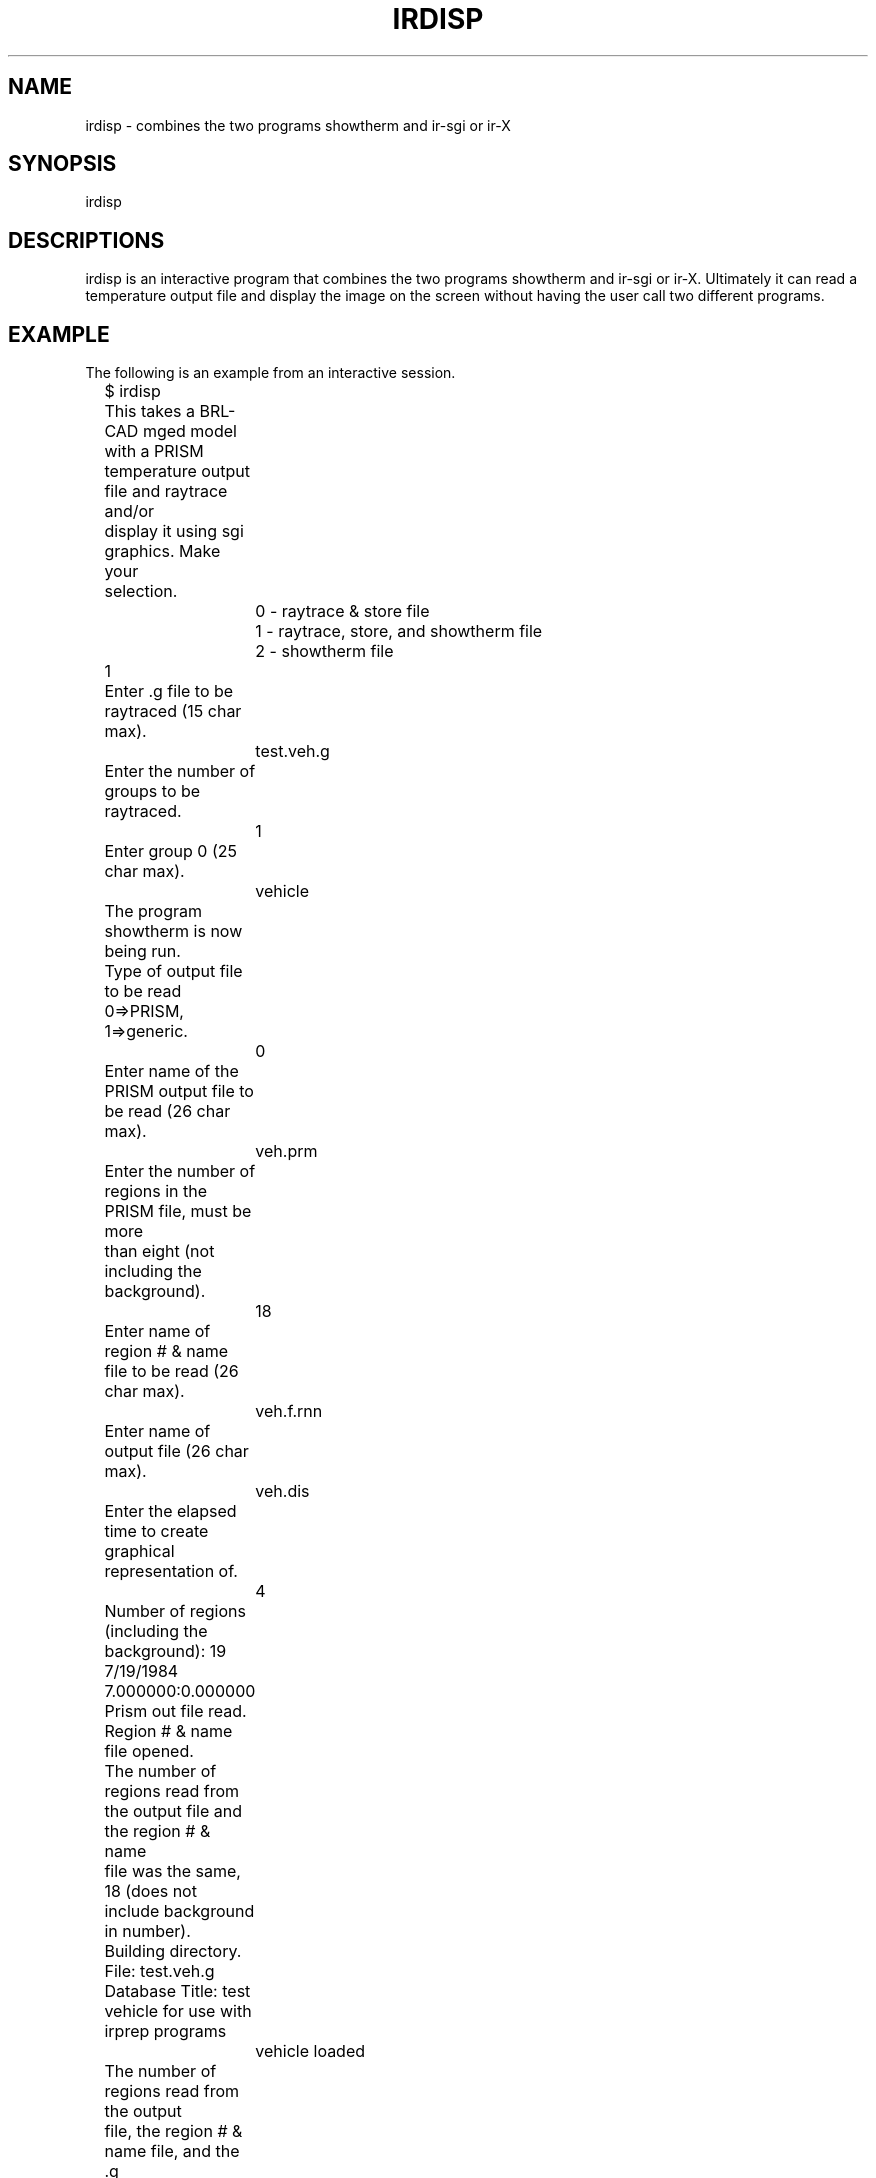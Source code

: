 .TH IRDISP 1 BRL-CAD
.\"                       I R D I S P . 1
.\" BRL-CAD
.\"
.\" Copyright (c) 2005-2007 United States Government as represented by
.\" the U.S. Army Research Laboratory.
.\"
.\" Redistribution and use in source (Docbook format) and 'compiled'
.\" forms (PDF, PostScript, HTML, RTF, etc), with or without
.\" modification, are permitted provided that the following conditions
.\" are met:
.\"
.\" 1. Redistributions of source code (Docbook format) must retain the
.\" above copyright notice, this list of conditions and the following
.\" disclaimer.
.\"
.\" 2. Redistributions in compiled form (transformed to other DTDs,
.\" converted to PDF, PostScript, HTML, RTF, and other formats) must
.\" reproduce the above copyright notice, this list of conditions and
.\" the following disclaimer in the documentation and/or other
.\" materials provided with the distribution.
.\"
.\" 3. The name of the author may not be used to endorse or promote
.\" products derived from this documentation without specific prior
.\" written permission.
.\"
.\" THIS DOCUMENTATION IS PROVIDED BY THE AUTHOR AS IS'' AND ANY
.\" EXPRESS OR IMPLIED WARRANTIES, INCLUDING, BUT NOT LIMITED TO, THE
.\" IMPLIED WARRANTIES OF MERCHANTABILITY AND FITNESS FOR A PARTICULAR
.\" PURPOSE ARE DISCLAIMED. IN NO EVENT SHALL THE AUTHOR BE LIABLE FOR
.\" ANY DIRECT, INDIRECT, INCIDENTAL, SPECIAL, EXEMPLARY, OR
.\" CONSEQUENTIAL DAMAGES (INCLUDING, BUT NOT LIMITED TO, PROCUREMENT
.\" OF SUBSTITUTE GOODS OR SERVICES; LOSS OF USE, DATA, OR PROFITS; OR
.\" BUSINESS INTERRUPTION) HOWEVER CAUSED AND ON ANY THEORY OF
.\" LIABILITY, WHETHER IN CONTRACT, STRICT LIABILITY, OR TORT
.\" (INCLUDING NEGLIGENCE OR OTHERWISE) ARISING IN ANY WAY OUT OF THE
.\" USE OF THIS DOCUMENTATION, EVEN IF ADVISED OF THE POSSIBILITY OF
.\" SUCH DAMAGE.
.\"
.\".\".\"
.SH NAME
irdisp \- combines the two programs showtherm and ir-sgi or ir-X
.SH SYNOPSIS
irdisp
.SH DESCRIPTIONS
irdisp is an interactive program that
combines the two programs showtherm and ir-sgi or ir-X.  Ultimately it can
read a temperature output file and display the image on the screen
without having the user call two different programs.
.SH EXAMPLE
The following is an example from an interactive session.
.nf

	$ irdisp
	This takes a BRL-CAD mged model with a PRISM
	temperature output file and raytrace and/or
	display it using sgi graphics.  Make your
	selection.
		0 - raytrace & store file
		1 - raytrace, store, and showtherm file
		2 - showtherm file
	1
	Enter .g file to be raytraced (15 char max).
		test.veh.g
	Enter the number of groups to be raytraced.
		1
	Enter group 0 (25 char max).
		vehicle

	The program showtherm is now being run.

	Type of output file to be read 0=>PRISM, 1=>generic.
		0
	Enter name of the PRISM output file to be read (26 char max).
		veh.prm
	Enter the number of regions in the PRISM file, must be more
	than eight (not including the background).
		18
	Enter name of region # & name file to be read (26 char max).
		veh.f.rnn
	Enter name of output file (26 char max).
		veh.dis
	Enter the elapsed time to create graphical representation of.
		4
	Number of regions (including the background):  19
	7/19/1984 7.000000:0.000000
	Prism out file read.
	Region # & name file opened.
	The number of regions read from the output file and the region # & name
	file was the same, 18 (does not include background in number).
	Building directory.
	File:  test.veh.g
	Database Title:  test vehicle for use with irprep programs
		vehicle loaded
	The number of regions read from the output
	file, the region # & name file, and the .g
	file are all equal.  The number of regions
	read, including the background is 19
	Preparation started.

	Minimum & maximum X:  -3001.000000 - 3714.000000
	Minimum & maximum Y:  -1350.000000 - 1350.000000
	Minimum & maximum Z:  0.000000 - 2500.000000
	Center of bounding sphere:  356.500000, 0.000000, 1250.000000
	Radius of bounding sphere:  3829.551456
	Enter multiplication factor for radius.
		.75
	Enter grid size.
		512
	Enter azimuth & elevation.
		35 25
	gridsize:  512 x 512
	azimuth:  35.000000 degrees
	elevation:  25.000000 degrees

	Select display ('X' or 'sgi') ->sgi

	The program ir-sgi is now being run.  If option
	0 or 1 was used when the name of a file is asked
	for enter the name of the file that was just
	stored.

	Enter name of file to be read (26 char max)
		veh.dis
	Indicate color scale to be used.
		0 - gray
		1 - black-blue-cyan-green-yellow-white
		2 - black-blue-magenta-red-yellow-white
	0
	Print scan line number (0-yes, 1-no)?
		1
	Do you wish to create a pix file (0-no, 1-yes)?
		0
	Setting color scale - gray scale - set.
	Reading file - file read.
	Width:  512
	Height:  512
	Finding min & max.
	Minimum:  22.590000
	Maximum:  46.830000
	Finding pixel bins - pixel bins found.
	Setting color for each pixel - colors found.
	Press 'z' return to end.  z
	THE END

	$
.fi
.SH SEE ALSO
firpass(1), secpass(1), shapefact(1), all_sf(1), showtherm(1), ir-X(1), ir-sgi(1),
pictx(1), User's Manual for IRPREP (BRL-SP-96), Computer Programs
for Generating an Input File for PRISM and Displaying PRISM Results
(BRL report in progress)
.SH AUTHOR
Susan A. Coates
